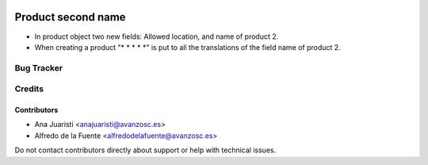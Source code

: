 .. image:: https://img.shields.io/badge/licence-AGPL--3-blue.svg
   :target: http://www.gnu.org/licenses/agpl-3.0-standalone.html
   :alt: License: AGPL-3

===================
Product second name
===================

* In product object two new fields: Allowed location, and name of product 2.
* When creating a product "* * * * *" is put to all the translations of the field
  name of product 2.

Bug Tracker
===========


Credits
=======

Contributors
------------
* Ana Juaristi <anajuaristi@avanzosc.es>
* Alfredo de la Fuente <alfredodelafuente@avanzosc.es>

Do not contact contributors directly about support or help with technical issues.
